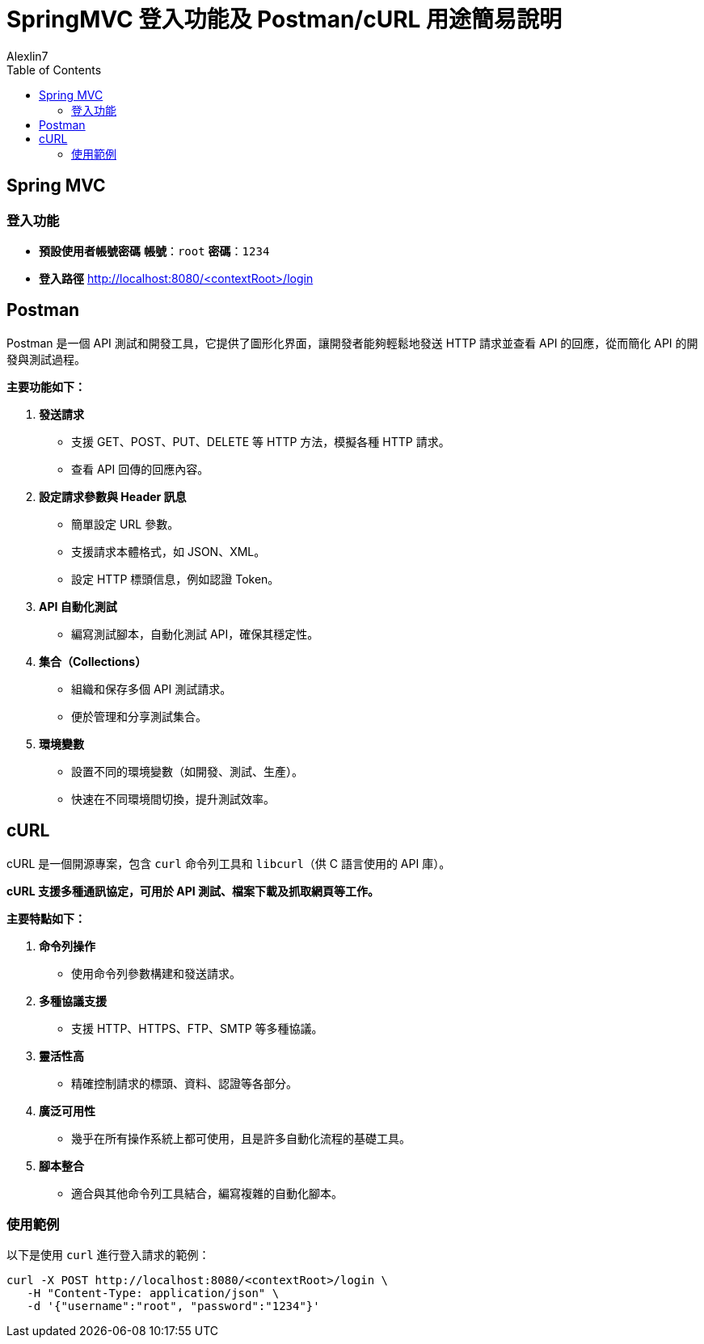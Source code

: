 = SpringMVC 登入功能及 Postman/cURL 用途簡易說明
:author: Alexlin7
:date: 2024-10-01
:doctype: article
:toc: left
:toclevels: 3

== Spring MVC

=== 登入功能

* **預設使用者帳號密碼**
**帳號**：`root`
**密碼**：`1234`

* **登入路徑**
http://localhost:8080/<contextRoot>/login


== Postman

[quote, Postman 簡介]
====
Postman 是一個 API 測試和開發工具，它提供了圖形化界面，讓開發者能夠輕鬆地發送 HTTP 請求並查看 API 的回應，從而簡化 API 的開發與測試過程。
====

**主要功能如下：**

. **發送請求**
- 支援 GET、POST、PUT、DELETE 等 HTTP 方法，模擬各種 HTTP 請求。
- 查看 API 回傳的回應內容。

. **設定請求參數與 Header 訊息**
- 簡單設定 URL 參數。
- 支援請求本體格式，如 JSON、XML。
- 設定 HTTP 標頭信息，例如認證 Token。

. **API 自動化測試**
- 編寫測試腳本，自動化測試 API，確保其穩定性。

. **集合（Collections）**
- 組織和保存多個 API 測試請求。
- 便於管理和分享測試集合。

. **環境變數**
- 設置不同的環境變數（如開發、測試、生產）。
- 快速在不同環境間切換，提升測試效率。

== cURL

[quote, cURL 簡介]
====
cURL 是一個開源專案，包含 `curl` 命令列工具和 `libcurl`（供 C 語言使用的 API 庫）。
====

**cURL 支援多種通訊協定，可用於 API 測試、檔案下載及抓取網頁等工作。**

**主要特點如下：**

. **命令列操作**
- 使用命令列參數構建和發送請求。

. **多種協議支援**
- 支援 HTTP、HTTPS、FTP、SMTP 等多種協議。

. **靈活性高**
- 精確控制請求的標頭、資料、認證等各部分。

. **廣泛可用性**
- 幾乎在所有操作系統上都可使用，且是許多自動化流程的基礎工具。

. **腳本整合**
- 適合與其他命令列工具結合，編寫複雜的自動化腳本。

=== 使用範例

以下是使用 `curl` 進行登入請求的範例：

[source,bash]
----
curl -X POST http://localhost:8080/<contextRoot>/login \
   -H "Content-Type: application/json" \
   -d '{"username":"root", "password":"1234"}'
----

